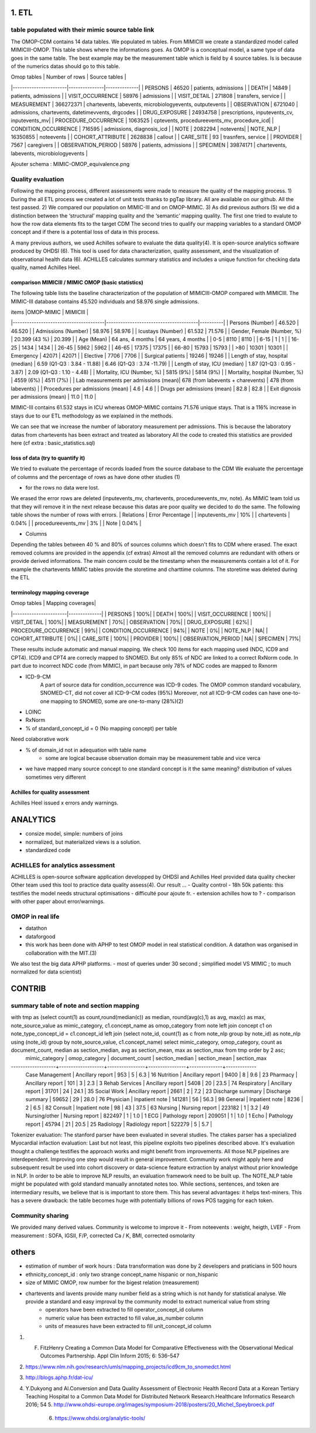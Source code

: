 1. ETL
#######

table populated with their mimic source table link
=====================================================

The OMOP-CDM contains 14 data tables. We populated m tables.
From MIMICIII we create a standardized model called MIMICIII-OMOP.
This table shows where the informations goes. 
As OMOP is a conceptual model, a same type of data goes in the same table. The best example may be the measurement table which is field by 4 source tables. Is is because of the numerics datas should go to this table.


| Omop tables    	| Number of rows | Source tables |
|-----------------------|---------------|--------------|
| PERSONS 		| 46520         | patients, admissions |
| DEATH 		| 14849         | patients, admissions |
| VISIT_OCCURRENCE 	| 58976         | admissions |
| VISIT_DETAIL 		| 271808        | transfers, service |
| MEASUREMENT 		| 366272371     | chartevents, labevents, microbiologyevents, outputevents |
| OBSERVATION 		| 6721040       | admissions, chartevents, datetimevvents, drgcodes |
| DRUG_EXPOSURE 	| 24934758      | prescriptions, inputevents_cv, inputevents_mv|
| PROCEDURE_OCCURRENCE 	| 1063525       | cptevents, procedureevents_mv, procedure_icd|
| CONDITION_OCCURRENCE 	| 716595        | admissions, diagnosis_icd |
| NOTE 			| 2082294       | notevents|
| NOTE_NLP 		| 16350855      | noteevents |
| COHORT_ATTRIBUTE 	| 2628838       | callout |
| CARE_SITE 		| 93            | trasnfers, service |
| PROVIDER 		| 7567          | caregivers |
| OBSERVATION_PERIOD 	| 58976         | patients, admissions |
| SPECIMEN 	 	| 39874171      | chartevents, labevents, microbiologyevents |

Ajouter schema : MIMIC-OMOP_equivalence.png

Quality evaluation
====================

Following the mapping process, different assessments were made to measure the quality of the mapping
process. 
1) During the all ETL process we created a lot of unit tests thanks to pgTap library. All are available on our github. All the test passed.
2) We compared our population on MIMIC-III and on OMOP-MIMIC.
3) As did previous authors (5) we did a distinction between the ‘structural’ mapping quality and the ‘semantic’ mapping quality.
The first one tried to evalute to how the row data elements fits to the target CDM
The second tries to qualify our mapping variables to a standard OMOP concept 
and if there is a potential loss of data in this process.

A many previous authors, we used Achilles sofware to evaluate the data quality(4). It is open-source analytics software produced by OHDSI (6).
This tool is used for data characterization, quality assessment, and the visualization of observational health data (6). 
ACHILLES calculates summary statistics and includes a unique function for checking data quality, named Achilles Heel. 

comparison MIMICIII / MIMIC OMOP (basic statistics)
***************************************************

The following table lists the baseline characterization of the population of MIMICIII-OMOP compared with MIMICIII.
The MIMIC-III database contains 45.520 individuals and 58.976 single admissions.

| items					|OMOP-MIMIC 			        | MIMICIII |
|---------------------------------------|---------------------------------------|----------|
| Persons (Number) 			| 46.520 			        | 46.520 |
| Admissions (Number) 			| 58.976 			        | 58.976 |
| Icustays (Number)   			| 61.532 			        | 71.576 |
| Gender, Female (Number, %) 	       	| 20.399 (43 %)               	        | 20.399 |
| Age (Mean)  				| 64 ans, 4 months 		        | 64 years, 4 months |
| 0-5  				        |   8110		                |   8110 |
| 6-15                                  |      1		                |      1 |
| 16-25			                |   1434		                |   1434 |
| 26-45  	                        |   5962		                |   5962 |
| 46-65				        |  17375		                |  17375 |
| 66-80				        |  15793		                |  15793 |
| >80				        |  10301		                |  10301 |
| Emergency                             |  42071	                        | 42071 |
| Elective		                |   7706                                | 7706 |
| Surgical patients		        | 19246 		                | 19246 |
| Length of stay, hospital (median) 	| 6.59 (Q1-Q3 : 3.84 - 11.88) 	        | 6.46 (Q1-Q3 : 3.74 -11.79) |
| Length of stay, ICU (median)      	| 1.87 (Q1-Q3 : 0.95 - 3.87)  	        | 2.09 (Q1-Q3 : 1.10 - 4.48) |
| Mortality, ICU (Number, %)        	| 5815 (9%)                   	        | 5814 (9%) |
| Mortality, hospital (Number, %)   	| 4559 (6%)                   	        | 4511 (7%) |
| Lab measurements per admissions (mean)| 678  (from labevents + charevents)    | 478 (from labevents) |
| Procedures per admissions (mean)      | 4.6                                   | 4.6 |
| Drugs per admissions (mean)           | 82.8                                  | 82.8 |
| Exit dignosis per admissions (mean)   | 11.0                                  | 11.0 |

MIMIC-III contains 61.532 stays in ICU whereas OMOP-MIMIC contains 71.576 unique stays.
That is a 116% increase in stays due to our ETL methodology as we explained in the methods.

We can see that we increase the number of laboratory measurement per admissions.
This is because the laboratory datas from chartevents has been extract and treated as laboratory
All the code to created this statistics are provided here (cf extra : basic_statistics.sql)

loss of data (try to quantify it)
*********************************
We tried to evaluate the percentage  of records loaded from the source database to the CDM
We evaluate the percentage of columns and the percentage of rows as have done other studies (1) 

- for the rows no data were lost. 
We erased the error rows are deleted (inputevents_mv, chartevents, procedureevents_mv, note). As MIMIC team told us that they will remove it in the next release because this datas are poor quality we decided to do the same. 
The following table shows the number of rows with errors.
| Relations              | Error Percentage |
| inputevents_mv     | 10% |
| chartevents        | 0.04% |
| procedureevents_mv | 3% |
| Note               | 0.04% |

- Columns
Depending the tables between 40 % and 80% of sources columns which doesn't fits to CDM where erased. 
The exact removed columns are provided in the appendix (cf extras)
Almost all the removed columns are redundant with others or provide derived informations. 
The main concern could be the timestamp when the measurements contain a lot of it.
For example the chartevents MIMIC tables provide the storetime and charttime columns. 
The storetime was deleted during the ETL


terminology mapping coverage
***************************
| Omop tables    	    | Mapping coverages|
|-----------------------|--------------|
| PERSONS 		        | 100%|
| DEATH 		        | 100%|
| VISIT_OCCURRENCE 	    | 100%|
| VISIT_DETAIL 		    | 100%|
| MEASUREMENT 		    | 70%|
| OBSERVATION 		    | 70%|
| DRUG_EXPOSURE 	    | 62%|
| PROCEDURE_OCCURRENCE 	| 99%|
| CONDITION_OCCURRENCE 	| 94%|
| NOTE 			        | 0%|
| NOTE_NLP 		        | NA|
| COHORT_ATTRIBUTE 	    | 0%|
| CARE_SITE 		    | 100%|
| PROVIDER 		        | 100%|
| OBSERVATION_PERIOD 	| NA|
| SPECIMEN 	 	        | 71%|

These results include automatic and manual mapping.
We check 100 items for each mapping used (NDC, ICD9 and CPT4). ICD9 and CPT4 are correcly mapped to SNOMED. But only 85% of NDC are
linked to a correct RxNorm code. In part due to incorrect NDC code (from MIMIC), in
part because only 78% of NDC codes are mapped to Rxnorm

- ICD-9-CM 
   A part of source data for condition_occurrence was ICD-9 codes. 
   The OMOP common standard vocabulary, SNOMED-CT, did not cover all ICD-9-CM codes (95%)
   Moreover, not all ICD-9-CM codes can have one-to-one mapping to SNOMED, some are one-to-many (28%)(2)
- LOINC
- RxNorm

- % of standard_concept_id = 0 (No mapping concept) per table
Need colaborative work

- % of domain_id not in adequation with table name 
	- some are logical because observation domain may be measurement table and vice verca

- we have mapped  many source concept to one standard concept
  is it the same meaning? distribution of values sometimes very different

Achilles for quality assessment
***************************
Achilles Heel issued x errors andy warnings.

ANALYTICS
###########
- consize model, simple: numbers of joins
- normalized, but materialized views is a solution.
- standardized code

ACHILLES for analytics assessment
================================

ACHILLES is open-source software application developped by OHDSI and Achilles Heel provided data quality checker
Other team used this tool to practice data quality assess(4).
Our result ...
- Quality control
- 18h 50k patients: this testifies the model needs structural optimisations
- difficulté pour ajoute fr. 
- extension achilles how to ?
- comparison with other paper about error/warnings.

OMOP in real life
=================
- datathon
- dataforgood
- this work has been done with APHP to test OMOP model in real statistical condition. A datathon was organised in collaboration with the MIT.(3)
We also test the big data APHP platforms.
- most of queries under 30 second ; simplified model VS MIMIC ; to much normalized for data scientist)

CONTRIB
###########

summary table of note and section mapping
=========================================

with tmp as (select count(1) as count,round(median(c)) as median, round(avg(c),1) as avg, max(c) as max, note_source_value as mimic_category, c1.concept_name as omop_category from note left join concept c1 on note_type_concept_id = c1.concept_id left join (select note_id, count(1) as c from note_nlp group by note_id) as note_nlp using (note_id)  group by note_source_value, c1.concept_name) select mimic_category, omop_category, count as  document_count, median as section_median, avg as section_mean, max as section_max from tmp order by 2 asc;
  mimic_category   |   omop_category   | document_count | section_median | section_mean | section_max 
-------------------+-------------------+----------------+----------------+--------------+-------------
 Case Management   | Ancillary report  |            953 |              5 |          6.3 |          16
 Nutrition         | Ancillary report  |           9400 |              8 |          9.6 |          23
 Pharmacy          | Ancillary report  |            101 |              3 |          2.3 |           3
 Rehab Services    | Ancillary report  |           5408 |             20 |         23.5 |          74
 Respiratory       | Ancillary report  |          31701 |             24 |         24.1 |          35
 Social Work       | Ancillary report  |           2661 |              2 |          7.2 |          23
 Discharge summary | Discharge summary |          59652 |             29 |         28.0 |          76
 Physician         | Inpatient note    |         141281 |             56 |         56.3 |          98
 General           | Inpatient note    |           8236 |              2 |          6.5 |          82
 Consult           | Inpatient note    |             98 |             43 |         37.5 |          63
 Nursing           | Nursing report    |         223182 |              1 |          3.2 |          49
 Nursing/other     | Nursing report    |         822497 |              1 |          1.0 |           1
 ECG               | Pathology report  |         209051 |              1 |          1.0 |           1
 Echo              | Pathology report  |          45794 |             21 |         20.5 |          25
 Radiology         | Radiology report  |         522279 |              5 |          5.7 |          



Tokenizer evaluation: The stanford parser have been evaluated in several studies. The ctakes parser has a specialized
Myocardial infaction evaluation: Last but not least, this pipeline exploits two pipelines described above. It's evaluation thought a challenge testifies the approach works and might benefit from improvements.
All those NLP pipelines are interdependent. Improving one step would result in general improvement. Community work might apply here and subsequent result be used into cohort discovery or data-science feature extraction by analyst without prior knowledge in NLP. In order to be able to improve NLP results, an evaluation framework need to be built up. The NOTE_NLP table might be populated with gold standard manually annotated notes too.
While sections, sentences, and token are intermediary results, we believe that is is important to store them. This has several advantages: it helps text-miners. This has a severe drawback: the table becomes huge with potentially billions of rows POS tagging for each token.

Community sharing
===================

We provided many derived values. Community is welcome to improve it
- From noteevents : weight, heigth, LVEF
- From measurement : SOFA, IGSII, F/P, corrected Ca / K, BMI, corrected osmolarity


others
######

- estimation of number of work hours : Data transformation was done by 2 developers and praticians in 500 hours
- ethnicity_concept_id : only two strange concept_name hispanic or non_hispanic
- size of MIMIC OMOP, row number for the bigest relation (measurement)
- chartevents and lavents provide many number field as a string which is not handy for statistical analyse. We provide a standard and easy improval by the community model to extract numerical value from string
	- operators have been extracted to fill operator_concept_id column
	- numeric value has been extracted to fill value_as_number column
	- units of measures have been extracted to fill unit_concept_id column

1. F. FitzHenry Creating a Common Data Model for Comparative Effectiveness with the Observational Medical Outcomes Partnership. Appl Clin Inform 2015; 6: 536–547
2. https://www.nlm.nih.gov/research/umls/mapping_projects/icd9cm_to_snomedct.html
3. http://blogs.aphp.fr/dat-icu/
4. Y.Dukyong and Al.Conversion and Data Quality Assessment of Electronic Health Record Data at a Korean Tertiary Teaching Hospital to a Common Data Model for Distributed Network Research.Healthcare Informatics Research 2016; 54
   5. http://www.ohdsi-europe.org/images/symposium-2018/posters/20_Michel_Speybroeck.pdf
         6. https://www.ohdsi.org/analytic-tools/
